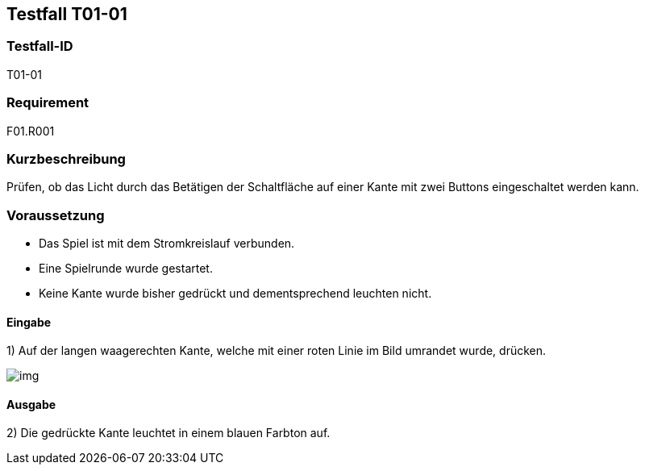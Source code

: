 == Testfall T01-01

[[T01-01]]
=== Testfall-ID
T01-01

=== Requirement
F01.R001

=== Kurzbeschreibung
Prüfen, ob das Licht durch das Betätigen der Schaltfläche auf einer Kante mit zwei Buttons eingeschaltet werden kann.

=== Voraussetzung
* Das Spiel ist mit dem Stromkreislauf verbunden.
* Eine Spielrunde wurde gestartet.
* Keine Kante wurde bisher gedrückt und dementsprechend leuchten nicht.

==== Eingabe
1) Auf der langen waagerechten Kante, welche mit einer roten Linie im Bild umrandet wurde, drücken.

image::images/img.png[]

==== Ausgabe
2) Die gedrückte Kante leuchtet in einem blauen Farbton auf.
